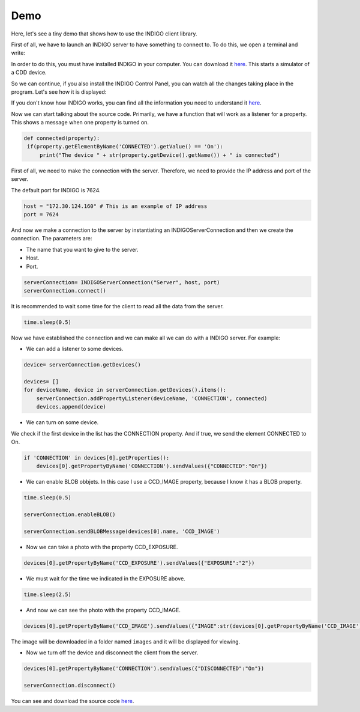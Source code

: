 ####
Demo
####

Here, let's see a tiny demo that shows how to use the INDIGO client library.

First of all, we have to launch an INDIGO server to have something to connect to. To do this, we open a terminal and write:

.. image:: ../images/StartINDIGOServer.png
    :width: 350
    :alt: Start a INDIGO Server
    :align: center

In order to do this, you must have installed INDIGO in your computer. You can download it `here <https://www.indigo-astronomy.org/downloads.html>`_.
This starts a simulator of a CDD device.


So we can continue, if you also install the INDIGO Control Panel, you can watch all the changes taking place in the program. Let's see how it is displayed:

.. image:: ../images/INDIGOControlPanel.png
    :width: 600
    :alt: The windows of INDIGO Control Panel.
    :align: center

If you don't know how INDIGO works, you can find all the information you need to understand it `here <https://www.indigo-astronomy.org/for-users.html>`_.

Now we can start talking about the source code. Primarily, we have a function that will work as a listener for a property. This shows a message when one property is turned on.

.. code-block:: Python

   def connected(property):
    if(property.getElementByName('CONNECTED').getValue() == 'On'):
        print("The device " + str(property.getDevice().getName()) + " is connected")


First of all, we need to make the connection with the server. Therefore, we need to provide the IP address and port of the server.

The default port for INDIGO is 7624.

.. code-block:: Python

    host = "172.30.124.160" # This is an example of IP address
    port = 7624

And now we make a connection to the server by instantiating an INDIGOServerConnection and then we create the connection. The parameters are:

* The name that you want to give to the server. 
* Host.
* Port.

.. code-block:: Python

    serverConnection= INDIGOServerConnection("Server", host, port)
    serverConnection.connect()

It is recommended to wait some time for the client to read all the data from the server.

.. code-block:: Python

    time.sleep(0.5)

Now we have established the connection and we can make all we can do with a INDIGO server. For example:

* We can add a listener to some devices.

.. code-block:: Python

    device= serverConnection.getDevices()

    devices= []
    for deviceName, device in serverConnection.getDevices().items():
        serverConnection.addPropertyListener(deviceName, 'CONNECTION', connected)
        devices.append(device)

* We can turn on some device.

We check if the first device in the list has the CONNECTION property. And if true, we send the element CONNECTED to On.

.. code-block:: Python

    if 'CONNECTION' in devices[0].getProperties():
        devices[0].getPropertyByName('CONNECTION').sendValues({"CONNECTED":"On"})

* We can enable BLOB obbjets. In this case I use a CCD_IMAGE property, because I know it has a BLOB property.

.. code-block:: Python

    time.sleep(0.5)

    serverConnection.enableBLOB()

    serverConnection.sendBLOBMessage(devices[0].name, 'CCD_IMAGE')

* Now we can take a photo with the property CCD_EXPOSURE.

.. code-block:: Python
    
    devices[0].getPropertyByName('CCD_EXPOSURE').sendValues({"EXPOSURE":"2"})

* We must wait for the time we indicated in the EXPOSURE above.

.. code-block:: Python

    time.sleep(2.5)

* And now we can see the photo with the property CCD_IMAGE.

.. code-block:: Python

    devices[0].getPropertyByName('CCD_IMAGE').sendValues({"IMAGE":str(devices[0].getPropertyByName('CCD_IMAGE').getElementByName('IMAGE').getPath())})

The image will be downloaded in a folder named ``images`` and it will be displayed for viewing.

* Now we turn off the device and disconnect the client from the server.

.. code-block:: Python

    devices[0].getPropertyByName('CONNECTION').sendValues({"DISCONNECTED":"On"})

    serverConnection.disconnect()


You can see and download the source code `here <https://github.com/Gogilga/INDIGO-Python-Bib/blob/main/project/demo.py>`_.